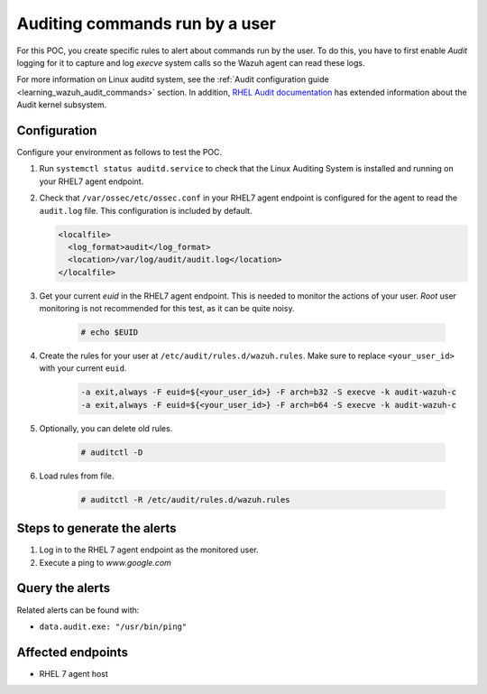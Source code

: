 .. _poc_audit_commands:

Auditing commands run by a user
===============================

For this POC, you create specific rules to alert about commands run by the user. To do this, you have to first enable `Audit` logging for it to capture and log `execve` system calls so the Wazuh agent can read these logs. 

For more information on Linux auditd system, see the :ref:`Audit configuration guide <learning_wazuh_audit_commands>` section. In addition, `RHEL Audit documentation <https://access.redhat.com/documentation/en-us/red_hat_enterprise_linux/6/html/security_guide/chap-system_auditing>`_ has extended information about the Audit kernel subsystem.

Configuration
-------------

Configure your environment as follows to test the POC.

#. Run ``systemctl status auditd.service`` to check that the Linux Auditing System is installed and running on your RHEL7 agent endpoint.

#. Check that ``/var/ossec/etc/ossec.conf`` in your RHEL7 agent endpoint is configured for the agent to read the ``audit.log`` file. This configuration is included by default.

   .. code-block:: XML

      <localfile>
        <log_format>audit</log_format>
        <location>/var/log/audit/audit.log</location>
      </localfile>

#. Get your current `euid` in the RHEL7 agent endpoint. This is needed to monitor the actions of your user. *Root* user monitoring is not recommended for this test, as it can be quite noisy.

    .. code-block:: console

      # echo $EUID

#. Create the rules for your user at ``/etc/audit/rules.d/wazuh.rules``. Make sure to replace ``<your_user_id>`` with your current ``euid``.

    .. code-block:: XML

       -a exit,always -F euid=${<your_user_id>} -F arch=b32 -S execve -k audit-wazuh-c
       -a exit,always -F euid=${<your_user_id>} -F arch=b64 -S execve -k audit-wazuh-c

#. Optionally, you can delete old rules.

    .. code-block:: console

        # auditctl -D

#. Load rules from file.

    .. code-block:: console

        # auditctl -R /etc/audit/rules.d/wazuh.rules


Steps to generate the alerts
----------------------------

#. Log in to the RHEL 7 agent endpoint as the monitored user.

#. Execute a ping to *www.google.com*

Query the alerts
----------------

Related alerts can be found with:

* ``data.audit.exe: "/usr/bin/ping"``

Affected endpoints
------------------

* RHEL 7 agent host
